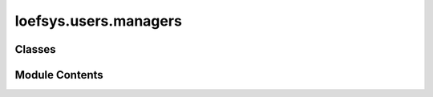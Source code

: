loefsys.users.managers
======================

.. py:module:: loefsys.users.managers


Classes
-------

.. autoapisummary::

   loefsys.users.managers.UserManager


Module Contents
---------------

.. py:class:: UserManager

   Bases: :py:obj:`django.contrib.auth.base_user.BaseUserManager`\ [\ :py:obj:`loefsys.users.models.User`\ ]


   Custom user manager.

   Custom user model manager where email is the unique identifiers
   for authentication instead of usernames.


   .. py:method:: create_user(email, password, **extra_fields)

      Create and save a user with the given email and password.



   .. py:method:: create_superuser(email, password, **extra_fields)

      Create and save a SuperUser with the given email and password.



